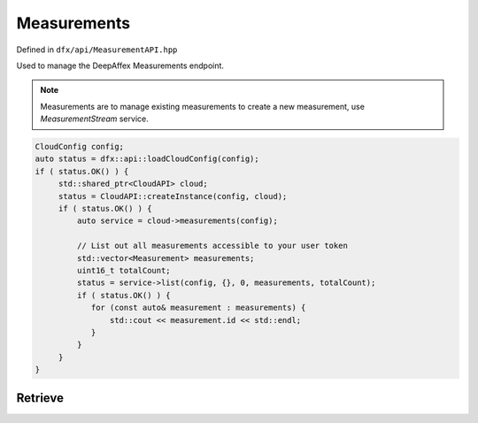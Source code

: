 ============
Measurements
============

Defined in ``dfx/api/MeasurementAPI.hpp``

Used to manage the DeepAffex Measurements endpoint.

.. note::
   Measurements are to manage existing measurements to create a new measurement, use *MeasurementStream* service.

.. code:: cpp

   CloudConfig config;
   auto status = dfx::api::loadCloudConfig(config);
   if ( status.OK() ) {
        std::shared_ptr<CloudAPI> cloud;
        status = CloudAPI::createInstance(config, cloud);
        if ( status.OK() ) {
            auto service = cloud->measurements(config);

            // List out all measurements accessible to your user token
            std::vector<Measurement> measurements;
            uint16_t totalCount;
            status = service->list(config, {}, 0, measurements, totalCount);
            if ( status.OK() ) {
               for (const auto& measurement : measurements) {
                   std::cout << measurement.id << std::endl;
               }
            }
        }
   }

--------
Retrieve
--------

.. doxygenfunction:: dfx::api::MeasurementAPI::list
   :project: CloudAPI

.. doxygenfunction:: dfx::api::MeasurementAPI::retrieve
   :project: CloudAPI

.. doxygenfunction:: dfx::api::MeasurementAPI::retrieveMultiple
   :project: CloudAPI
